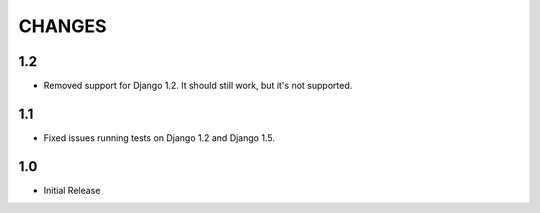 CHANGES
=======

1.2
------

- Removed support for Django 1.2. It should still work, but it's not supported. 

1.1
------

- Fixed issues running tests on Django 1.2 and Django 1.5.

1.0
-------

- Initial Release
